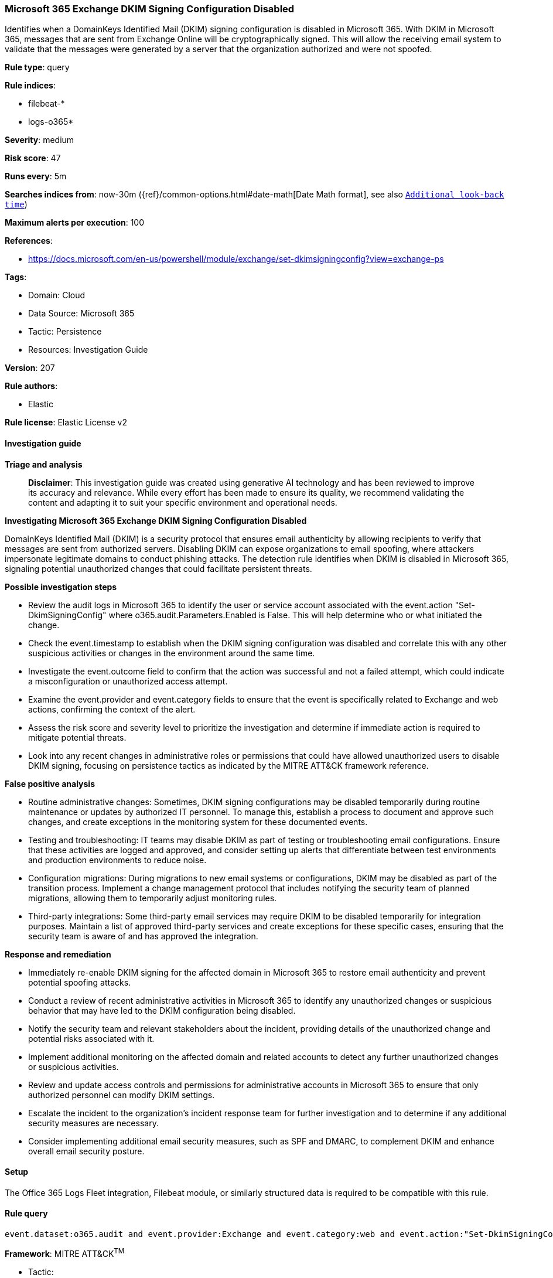 [[microsoft-365-exchange-dkim-signing-configuration-disabled]]
=== Microsoft 365 Exchange DKIM Signing Configuration Disabled

Identifies when a DomainKeys Identified Mail (DKIM) signing configuration is disabled in Microsoft 365. With DKIM in Microsoft 365, messages that are sent from Exchange Online will be cryptographically signed. This will allow the receiving email system to validate that the messages were generated by a server that the organization authorized and were not spoofed.

*Rule type*: query

*Rule indices*: 

* filebeat-*
* logs-o365*

*Severity*: medium

*Risk score*: 47

*Runs every*: 5m

*Searches indices from*: now-30m ({ref}/common-options.html#date-math[Date Math format], see also <<rule-schedule, `Additional look-back time`>>)

*Maximum alerts per execution*: 100

*References*: 

* https://docs.microsoft.com/en-us/powershell/module/exchange/set-dkimsigningconfig?view=exchange-ps

*Tags*: 

* Domain: Cloud
* Data Source: Microsoft 365
* Tactic: Persistence
* Resources: Investigation Guide

*Version*: 207

*Rule authors*: 

* Elastic

*Rule license*: Elastic License v2


==== Investigation guide



*Triage and analysis*


> **Disclaimer**:
> This investigation guide was created using generative AI technology and has been reviewed to improve its accuracy and relevance. While every effort has been made to ensure its quality, we recommend validating the content and adapting it to suit your specific environment and operational needs.


*Investigating Microsoft 365 Exchange DKIM Signing Configuration Disabled*


DomainKeys Identified Mail (DKIM) is a security protocol that ensures email authenticity by allowing recipients to verify that messages are sent from authorized servers. Disabling DKIM can expose organizations to email spoofing, where attackers impersonate legitimate domains to conduct phishing attacks. The detection rule identifies when DKIM is disabled in Microsoft 365, signaling potential unauthorized changes that could facilitate persistent threats.


*Possible investigation steps*


- Review the audit logs in Microsoft 365 to identify the user or service account associated with the event.action "Set-DkimSigningConfig" where o365.audit.Parameters.Enabled is False. This will help determine who or what initiated the change.
- Check the event.timestamp to establish when the DKIM signing configuration was disabled and correlate this with any other suspicious activities or changes in the environment around the same time.
- Investigate the event.outcome field to confirm that the action was successful and not a failed attempt, which could indicate a misconfiguration or unauthorized access attempt.
- Examine the event.provider and event.category fields to ensure that the event is specifically related to Exchange and web actions, confirming the context of the alert.
- Assess the risk score and severity level to prioritize the investigation and determine if immediate action is required to mitigate potential threats.
- Look into any recent changes in administrative roles or permissions that could have allowed unauthorized users to disable DKIM signing, focusing on persistence tactics as indicated by the MITRE ATT&CK framework reference.


*False positive analysis*


- Routine administrative changes: Sometimes, DKIM signing configurations may be disabled temporarily during routine maintenance or updates by authorized IT personnel. To manage this, establish a process to document and approve such changes, and create exceptions in the monitoring system for these documented events.
- Testing and troubleshooting: IT teams may disable DKIM as part of testing or troubleshooting email configurations. Ensure that these activities are logged and approved, and consider setting up alerts that differentiate between test environments and production environments to reduce noise.
- Configuration migrations: During migrations to new email systems or configurations, DKIM may be disabled as part of the transition process. Implement a change management protocol that includes notifying the security team of planned migrations, allowing them to temporarily adjust monitoring rules.
- Third-party integrations: Some third-party email services may require DKIM to be disabled temporarily for integration purposes. Maintain a list of approved third-party services and create exceptions for these specific cases, ensuring that the security team is aware of and has approved the integration.


*Response and remediation*


- Immediately re-enable DKIM signing for the affected domain in Microsoft 365 to restore email authenticity and prevent potential spoofing attacks.
- Conduct a review of recent administrative activities in Microsoft 365 to identify any unauthorized changes or suspicious behavior that may have led to the DKIM configuration being disabled.
- Notify the security team and relevant stakeholders about the incident, providing details of the unauthorized change and potential risks associated with it.
- Implement additional monitoring on the affected domain and related accounts to detect any further unauthorized changes or suspicious activities.
- Review and update access controls and permissions for administrative accounts in Microsoft 365 to ensure that only authorized personnel can modify DKIM settings.
- Escalate the incident to the organization's incident response team for further investigation and to determine if any additional security measures are necessary.
- Consider implementing additional email security measures, such as SPF and DMARC, to complement DKIM and enhance overall email security posture.

==== Setup


The Office 365 Logs Fleet integration, Filebeat module, or similarly structured data is required to be compatible with this rule.

==== Rule query


[source, js]
----------------------------------
event.dataset:o365.audit and event.provider:Exchange and event.category:web and event.action:"Set-DkimSigningConfig" and o365.audit.Parameters.Enabled:False and event.outcome:success

----------------------------------

*Framework*: MITRE ATT&CK^TM^

* Tactic:
** Name: Persistence
** ID: TA0003
** Reference URL: https://attack.mitre.org/tactics/TA0003/
* Technique:
** Name: Modify Authentication Process
** ID: T1556
** Reference URL: https://attack.mitre.org/techniques/T1556/

